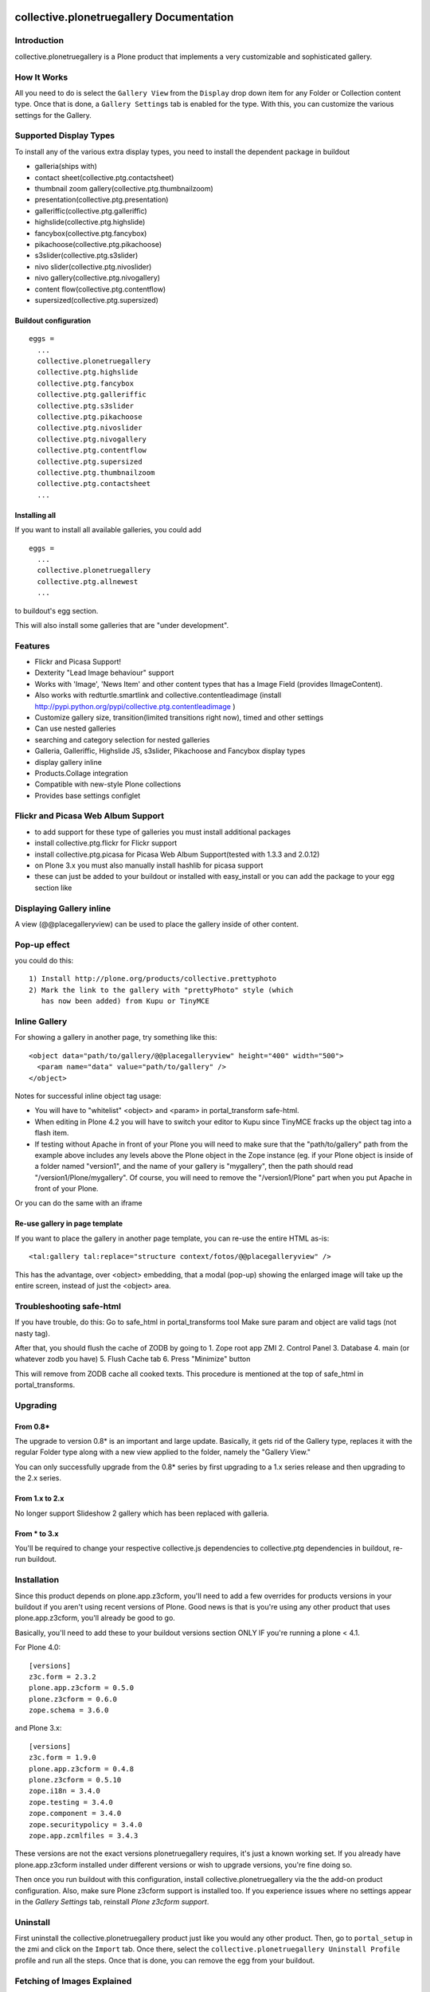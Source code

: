 collective.plonetruegallery Documentation
=========================================

.. image:: https://secure.travis-ci.org/collective/collective.plonetruegallery.png
    :target: http://travis-ci.org/#!/collective/collective.plonetruegallery

Introduction
------------
collective.plonetruegallery is a Plone product that implements a very
customizable and sophisticated gallery. 

How It Works
------------
All you need to do is select the ``Gallery View`` from the ``Display`` drop down
item for any Folder or Collection content type. Once that is done, a
``Gallery Settings`` tab is enabled for the type. With this, you can customize
the various settings for the Gallery.


Supported Display Types
-----------------------

To install any of the various extra display types, you need to install
the dependent package in buildout

-  galleria(ships with)
- contact sheet(collective.ptg.contactsheet)
- thumbnail zoom gallery(collective.ptg.thumbnailzoom)
- presentation(collective.ptg.presentation)
- galleriffic(collective.ptg.galleriffic)
- highslide(collective.ptg.highslide)
- fancybox(collective.ptg.fancybox)
- pikachoose(collective.ptg.pikachoose)
- s3slider(collective.ptg.s3slider)
- nivo slider(collective.ptg.nivoslider)
- nivo gallery(collective.ptg.nivogallery)
- content flow(collective.ptg.contentflow)
- supersized(collective.ptg.supersized)

Buildout configuration
~~~~~~~~~~~~~~~~~~~~~~
::

  eggs = 
    ...
    collective.plonetruegallery
    collective.ptg.highslide
    collective.ptg.fancybox
    collective.ptg.galleriffic
    collective.ptg.s3slider
    collective.ptg.pikachoose
    collective.ptg.nivoslider
    collective.ptg.nivogallery
    collective.ptg.contentflow
    collective.ptg.supersized
    collective.ptg.thumbnailzoom
    collective.ptg.contactsheet
    ...


Installing all
~~~~~~~~~~~~~~

If you want to install all available galleries, you could add
::

  eggs = 
    ...
    collective.plonetruegallery
    collective.ptg.allnewest
    ...

to buildout's egg section.

This will also install some galleries that are "under development".



Features
--------
* Flickr and Picasa Support!
* Dexterity "Lead Image behaviour" support
* Works with 'Image', 'News Item' and other content types that has a Image Field (provides IImageContent). 
* Also works with redturtle.smartlink and collective.contentleadimage (install http://pypi.python.org/pypi/collective.ptg.contentleadimage )
* Customize gallery size, transition(limited transitions right now), timed and
  other settings
* Can use nested galleries
* searching and category selection for nested galleries
* Galleria, Galleriffic, Highslide JS, s3slider, Pikachoose and Fancybox display types
* display gallery inline
* Products.Collage integration
* Compatible with new-style Plone collections
* Provides base settings configlet


Flickr and Picasa Web Album Support
-----------------------------------
* to add support for these type of galleries you must install additional
  packages
* install collective.ptg.flickr for Flickr support
* install collective.ptg.picasa for Picasa Web Album
  Support(tested with 1.3.3 and 2.0.12)
* on Plone 3.x you must also manually install hashlib for picasa support
* these can just be added to your buildout or installed with easy_install
  or you can add the package to your egg section like


Displaying Gallery inline
-------------------------
A view (@@placegalleryview) can be used to place the gallery inside of
other content.

Pop-up effect
-------------

you could do this::

  1) Install http://plone.org/products/collective.prettyphoto
  2) Mark the link to the gallery with "prettyPhoto" style (which 
     has now been added) from Kupu or TinyMCE

Inline Gallery
--------------

For showing a gallery in another page, try something like this::

  <object data="path/to/gallery/@@placegalleryview" height="400" width="500">
    <param name="data" value="path/to/gallery" />
  </object>

Notes for successful inline object tag usage:

* You will have to "whitelist" <object> and <param> in portal_transform safe-html.
* When editing in Plone 4.2 you will have to switch your editor to Kupu since TinyMCE fracks up the object tag into a flash item. 
* If testing without Apache in front of your Plone you will need to make sure that the
  "path/to/gallery" path from the example above includes any levels above the Plone object
  in the Zope instance (eg. if your Plone object is inside of a folder named "version1", and
  the name of your gallery is "mygallery", then the path should read "/version1/Plone/mygallery".
  Of course, you will need to remove the "/version1/Plone" part when you put Apache in front
  of your Plone.

Or you can do the same with an iframe

Re-use gallery in page template
~~~~~~~~~~~~~~~~~~~~~~~~~~~~~~~

If you want to place the gallery in another page template, you can re-use the entire HTML as-is::

  <tal:gallery tal:replace="structure context/fotos/@@placegalleryview" />

This has the advantage, over <object> embedding, that a modal (pop-up) showing the enlarged image will take up the entire screen, instead of just the <object> area.

Troubleshooting safe-html
-------------------------

If you have trouble, do this:
Go to safe_html in portal_transforms tool
Make sure param and object are valid tags (not nasty tag).

After that, you should flush the cache of ZODB by going to
1. Zope root app ZMI
2. Control Panel
3. Database
4. main (or whatever zodb you have)
5. Flush Cache tab
6. Press "Minimize" button

This will remove from ZODB cache all cooked texts. This procedure is mentioned
at the top of safe_html in portal_transforms.


Upgrading
---------

From 0.8*
~~~~~~~~~
The upgrade to version 0.8* is an important and large update. Basically, it
gets rid of the Gallery type, replaces it with the regular Folder type along
with a new view applied to the folder, namely the "Gallery View."

You can only successfully upgrade from the 0.8* series by first upgrading
to a 1.x series release and then upgrading to the 2.x series.


From 1.x to 2.x
~~~~~~~~~~~~~~~

No longer support Slideshow 2 gallery which has been replaced with galleria.

From * to 3.x
~~~~~~~~~~~~~

You'll be required to change your respective collective.js dependencies to
collective.ptg dependencies in buildout, re-run buildout.


Installation
------------
Since this product depends on plone.app.z3cform, you'll need to add a few
overrides for products versions in your buildout if you aren't using recent
versions of Plone. Good news is that is you're using any other product that
uses plone.app.z3cform, you'll already be good to go.

Basically, you'll need to add these to your buildout versions section
ONLY IF you're running a plone < 4.1.

For Plone 4.0::

  [versions]
  z3c.form = 2.3.2
  plone.app.z3cform = 0.5.0
  plone.z3cform = 0.6.0
  zope.schema = 3.6.0


and Plone 3.x::

  [versions]
  z3c.form = 1.9.0
  plone.app.z3cform = 0.4.8
  plone.z3cform = 0.5.10
  zope.i18n = 3.4.0
  zope.testing = 3.4.0
  zope.component = 3.4.0
  zope.securitypolicy = 3.4.0
  zope.app.zcmlfiles = 3.4.3


These versions are not the exact versions plonetruegallery requires, it's
just a known working set. If you already have plone.app.z3cform installed
under different versions or wish to upgrade versions, you're fine doing so.


Then once you run buildout with this configuration, install
collective.plonetruegallery via the the add-on product configuration. Also,
make sure Plone z3cform support is installed too. If you experience issues
where no settings appear in the `Gallery Settings` tab,
reinstall `Plone z3cform support`.

Uninstall
---------
First uninstall the collective.plonetruegallery product just like you would
any other product. Then, go to ``portal_setup`` in the zmi and click on
the ``Import`` tab. Once there, select the 
``collective.plonetruegallery Uninstall Profile`` profile and run all the
steps. Once that is done, you can remove the egg from your buildout.


Fetching of Images Explained
----------------------------
* When rendering a picasa or flickr gallery, it checks if the images have been
  fetched within a day. If they have not, then it re-fetches the images for
  the gallery.
* You can also force a specific gallery to be re-fetched by appending
  ``@@refresh`` to the gallery url
* You can manually refresh all galleries on the site by typing in a url like
  ``mysite.com/@@refresh_all_galleries``  This means you can also setup a
  cron-like job to refresh all the galleries whenever you want to, just
  so it isn't done while a user is trying to render a page.


License Notes
-------------
This Plone product is under the GLP license; however, the Highslide JS display
type uses the `Creative Commons Attribution-NonCommercial 2.5 License
<http://creativecommons.org/licenses/by-nc/2.5/>`_ and is only for
non-commercial use unless you have purchased a commercial license from
the `Highslide <http://www.highslide.com/>`_ website.
collective.ptg.pixelentity gallery (under construction) also requires a license

Credits
=======

Coding Contributions
--------------------
* Patrick Gerken - huge help with 0.8 release
* Espen Moe-Nilssen
* Harald Friessnegger
* Sylvain Bouchard

Translations
------------
* French - Sylvain Boureliou
* Norwegian - Espen Moe-Nilssen
* Brazilian Portuguese - Diego Rubert
* Finnish - Ilja Everila
* German - Jens W. Klein, Harald Friessnegger
* Italian - Mirto Silvio Busico
* Spanish - Enrique Perez Arnaud
* Dutch - Rob Gietema, Martijn Schenk, Fred van Dijk

SDG

